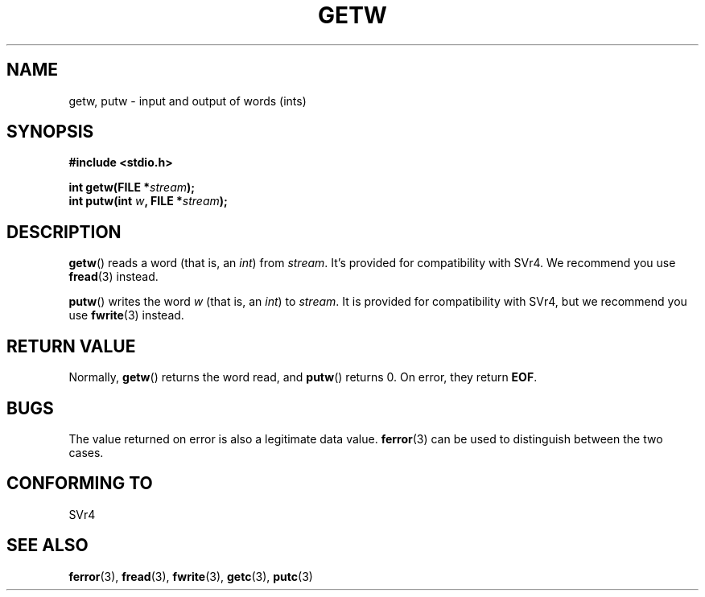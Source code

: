 .\" (c) 1995 by Jim Van Zandt <jrv@vanzandt.mv.com>
.\"
.\" Permission is granted to make and distribute verbatim copies of this
.\" manual provided the copyright notice and this permission notice are
.\" preserved on all copies.
.\"
.\" Permission is granted to copy and distribute modified versions of this
.\" manual under the conditions for verbatim copying, provided that the
.\" entire resulting derived work is distributed under the terms of a
.\" permission notice identical to this one.
.\" 
.\" Since the Linux kernel and libraries are constantly changing, this
.\" manual page may be incorrect or out-of-date.  The author(s) assume no
.\" responsibility for errors or omissions, or for damages resulting from
.\" the use of the information contained herein.  The author(s) may not
.\" have taken the same level of care in the production of this manual,
.\" which is licensed free of charge, as they might when working
.\" professionally.
.\" 
.\" Formatted or processed versions of this manual, if unaccompanied by
.\" the source, must acknowledge the copyright and authors of this work.
.\" License.
.TH GETW 3  1995-09-16 "GNU" "Linux Programmer's Manual"
.SH NAME
getw, putw \- input and output of words (ints)
.SH SYNOPSIS
.nf
.B #include <stdio.h>
.sp
.BI "int getw(FILE *" stream );
.br
.BI "int putw(int " w ", FILE *" stream );
.br
.SH DESCRIPTION
\fBgetw\fP() reads a word (that is, an \fIint\fP) from \fIstream\fP. It's
provided for compatibility with SVr4.  We recommend you use
\fBfread\fP(3) instead.
.P
\fBputw\fP() writes the word \fIw\fP (that is, an \fIint\fP) to \fIstream\fP.
It is provided for compatibility with SVr4, but we recommend you use
\fBfwrite\fP(3) instead.
.SH "RETURN VALUE"
Normally, \fBgetw\fP() returns the word read, and \fBputw\fP() returns 0.
On error, they return \fBEOF\fP.
.SH BUGS
The value returned on error is also a legitimate data value.
\fBferror\fP(3) can be used to distinguish between the two cases.
.SH "CONFORMING TO"
SVr4
.SH "SEE ALSO"
.BR ferror (3),
.BR fread (3),
.BR fwrite (3),
.BR getc (3),
.BR putc (3)
